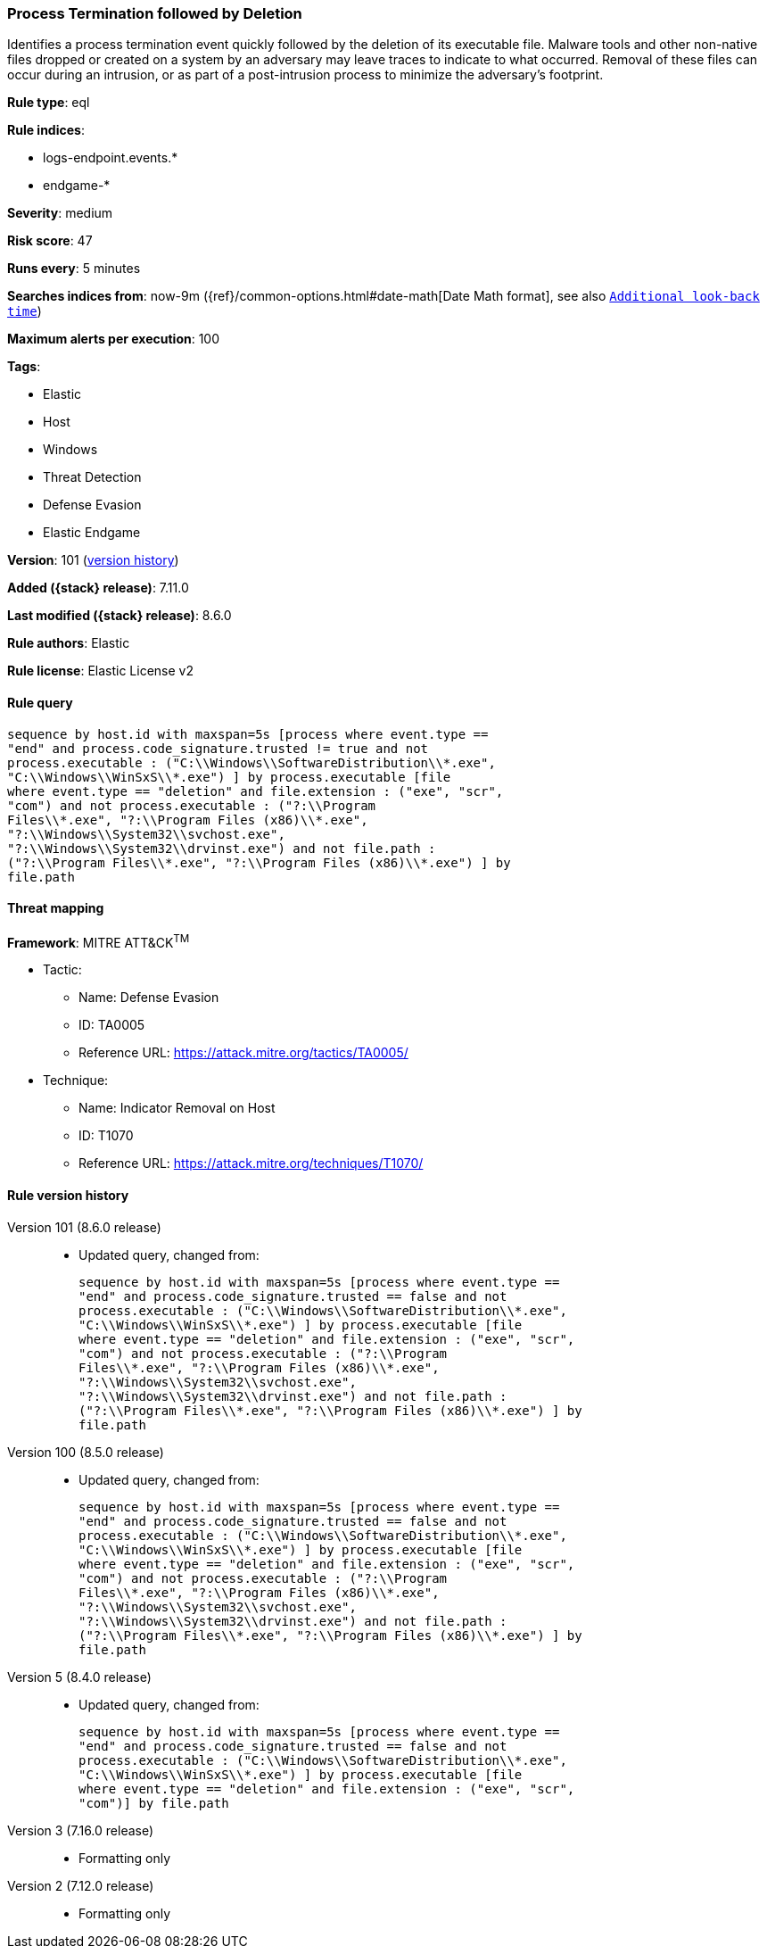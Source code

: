 [[process-termination-followed-by-deletion]]
=== Process Termination followed by Deletion

Identifies a process termination event quickly followed by the deletion of its executable file. Malware tools and other non-native files dropped or created on a system by an adversary may leave traces to indicate to what occurred. Removal of these files can occur during an intrusion, or as part of a post-intrusion process to minimize the adversary's footprint.

*Rule type*: eql

*Rule indices*:

* logs-endpoint.events.*
* endgame-*

*Severity*: medium

*Risk score*: 47

*Runs every*: 5 minutes

*Searches indices from*: now-9m ({ref}/common-options.html#date-math[Date Math format], see also <<rule-schedule, `Additional look-back time`>>)

*Maximum alerts per execution*: 100

*Tags*:

* Elastic
* Host
* Windows
* Threat Detection
* Defense Evasion
* Elastic Endgame

*Version*: 101 (<<process-termination-followed-by-deletion-history, version history>>)

*Added ({stack} release)*: 7.11.0

*Last modified ({stack} release)*: 8.6.0

*Rule authors*: Elastic

*Rule license*: Elastic License v2

==== Rule query


[source,js]
----------------------------------
sequence by host.id with maxspan=5s [process where event.type ==
"end" and process.code_signature.trusted != true and not
process.executable : ("C:\\Windows\\SoftwareDistribution\\*.exe",
"C:\\Windows\\WinSxS\\*.exe") ] by process.executable [file
where event.type == "deletion" and file.extension : ("exe", "scr",
"com") and not process.executable : ("?:\\Program
Files\\*.exe", "?:\\Program Files (x86)\\*.exe",
"?:\\Windows\\System32\\svchost.exe",
"?:\\Windows\\System32\\drvinst.exe") and not file.path :
("?:\\Program Files\\*.exe", "?:\\Program Files (x86)\\*.exe") ] by
file.path
----------------------------------

==== Threat mapping

*Framework*: MITRE ATT&CK^TM^

* Tactic:
** Name: Defense Evasion
** ID: TA0005
** Reference URL: https://attack.mitre.org/tactics/TA0005/
* Technique:
** Name: Indicator Removal on Host
** ID: T1070
** Reference URL: https://attack.mitre.org/techniques/T1070/

[[process-termination-followed-by-deletion-history]]
==== Rule version history

Version 101 (8.6.0 release)::
* Updated query, changed from:
+
[source, js]
----------------------------------
sequence by host.id with maxspan=5s [process where event.type ==
"end" and process.code_signature.trusted == false and not
process.executable : ("C:\\Windows\\SoftwareDistribution\\*.exe",
"C:\\Windows\\WinSxS\\*.exe") ] by process.executable [file
where event.type == "deletion" and file.extension : ("exe", "scr",
"com") and not process.executable : ("?:\\Program
Files\\*.exe", "?:\\Program Files (x86)\\*.exe",
"?:\\Windows\\System32\\svchost.exe",
"?:\\Windows\\System32\\drvinst.exe") and not file.path :
("?:\\Program Files\\*.exe", "?:\\Program Files (x86)\\*.exe") ] by
file.path
----------------------------------

Version 100 (8.5.0 release)::
* Updated query, changed from:
+
[source, js]
----------------------------------
sequence by host.id with maxspan=5s [process where event.type ==
"end" and process.code_signature.trusted == false and not
process.executable : ("C:\\Windows\\SoftwareDistribution\\*.exe",
"C:\\Windows\\WinSxS\\*.exe") ] by process.executable [file
where event.type == "deletion" and file.extension : ("exe", "scr",
"com") and not process.executable : ("?:\\Program
Files\\*.exe", "?:\\Program Files (x86)\\*.exe",
"?:\\Windows\\System32\\svchost.exe",
"?:\\Windows\\System32\\drvinst.exe") and not file.path :
("?:\\Program Files\\*.exe", "?:\\Program Files (x86)\\*.exe") ] by
file.path
----------------------------------

Version 5 (8.4.0 release)::
* Updated query, changed from:
+
[source, js]
----------------------------------
sequence by host.id with maxspan=5s [process where event.type ==
"end" and process.code_signature.trusted == false and not
process.executable : ("C:\\Windows\\SoftwareDistribution\\*.exe",
"C:\\Windows\\WinSxS\\*.exe") ] by process.executable [file
where event.type == "deletion" and file.extension : ("exe", "scr",
"com")] by file.path
----------------------------------

Version 3 (7.16.0 release)::
* Formatting only

Version 2 (7.12.0 release)::
* Formatting only

